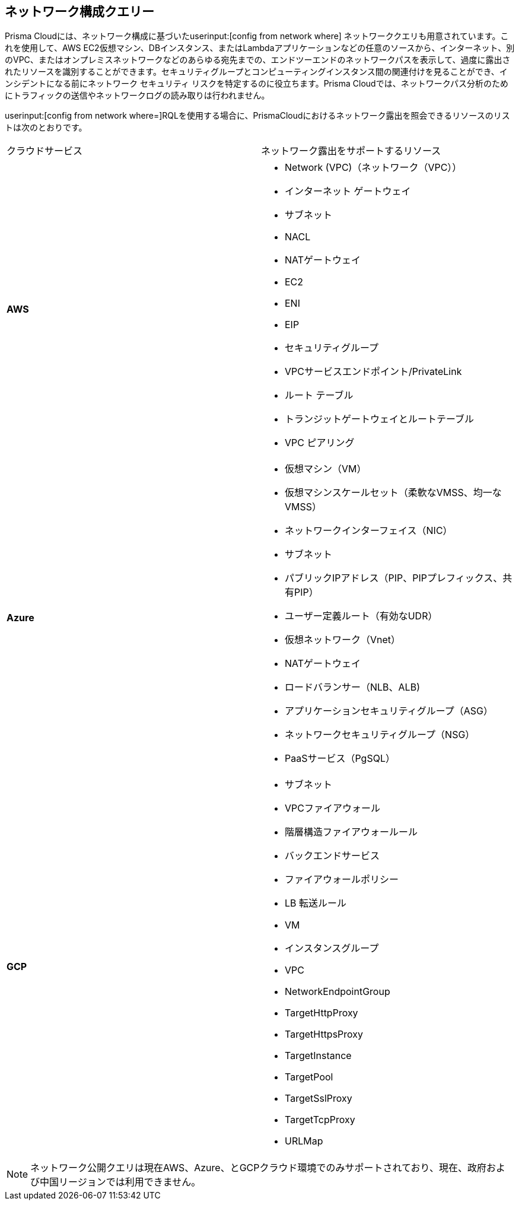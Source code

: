 == ネットワーク構成クエリー

Prisma Cloudには、ネットワーク構成に基づいたuserinput:[config from network where] ネットワーククエリも用意されています。これを使用して、AWS EC2仮想マシン、DBインスタンス、またはLambdaアプリケーションなどの任意のソースから、インターネット、別のVPC、またはオンプレミスネットワークなどのあらゆる宛先までの、エンドツーエンドのネットワークパスを表示して、過度に露出されたリソースを識別することができます。セキュリティグループとコンピューティングインスタンス間の関連付けを見ることができ、インシデントになる前にネットワーク セキュリティ リスクを特定するのに役立ちます。Prisma Cloudでは、ネットワークパス分析のためにトラフィックの送信やネットワークログの読み取りは行われません。

userinput:[config from network where=]RQLを使用する場合に、PrismaCloudにおけるネットワーク露出を照会できるリソースのリストは次のとおりです。

[cols="50%a,50%a"]
|===
|クラウドサービス
|ネットワーク露出をサポートするリソース


|*AWS*
|* Network (VPC)（ネットワーク（VPC））
* インターネット ゲートウェイ
* サブネット
* NACL
* NATゲートウェイ
* EC2
* ENI
* EIP
* セキュリティグループ
* VPCサービスエンドポイント/PrivateLink
* ルート テーブル
* トランジットゲートウェイとルートテーブル
* VPC ピアリング


|*Azure*
|* 仮想マシン（VM）
* 仮想マシンスケールセット（柔軟なVMSS、均一なVMSS）
* ネットワークインターフェイス（NIC）
* サブネット
* パブリックIPアドレス（PIP、PIPプレフィックス、共有PIP）
* ユーザー定義ルート（有効なUDR）
* 仮想ネットワーク（Vnet）
* NATゲートウェイ
* ロードバランサー（NLB、ALB)
* アプリケーションセキュリティグループ（ASG）
* ネットワークセキュリティグループ（NSG）
* PaaSサービス（PgSQL）


|*GCP*
|* サブネット
* VPCファイアウォール
* 階層構造ファイアウォールール
* バックエンドサービス
* ファイアウォールポリシー
* LB 転送ルール
* VM
* インスタンスグループ
* VPC
* NetworkEndpointGroup
* TargetHttpProxy
* TargetHttpsProxy
* TargetInstance
* TargetPool
* TargetSslProxy
* TargetTcpProxy
* URLMap

|===

[NOTE]
====
ネットワーク公開クエリは現在AWS、Azure、とGCPクラウド環境でのみサポートされており、現在、政府および中国リージョンでは利用できません。
====